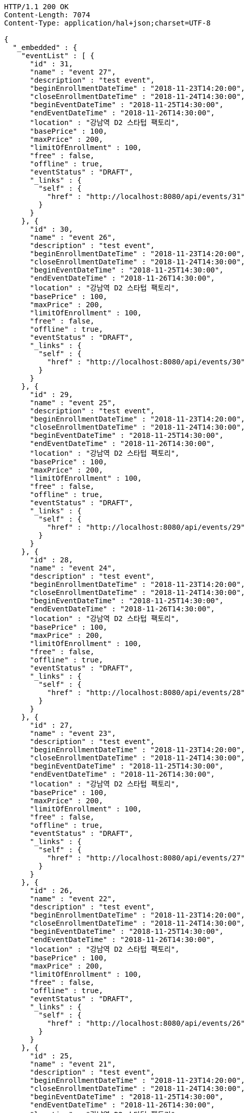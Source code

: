 [source,http,options="nowrap"]
----
HTTP/1.1 200 OK
Content-Length: 7074
Content-Type: application/hal+json;charset=UTF-8

{
  "_embedded" : {
    "eventList" : [ {
      "id" : 31,
      "name" : "event 27",
      "description" : "test event",
      "beginEnrollmentDateTime" : "2018-11-23T14:20:00",
      "closeEnrollmentDateTime" : "2018-11-24T14:30:00",
      "beginEventDateTime" : "2018-11-25T14:30:00",
      "endEventDateTime" : "2018-11-26T14:30:00",
      "location" : "강남역 D2 스타텁 팩토리",
      "basePrice" : 100,
      "maxPrice" : 200,
      "limitOfEnrollment" : 100,
      "free" : false,
      "offline" : true,
      "eventStatus" : "DRAFT",
      "_links" : {
        "self" : {
          "href" : "http://localhost:8080/api/events/31"
        }
      }
    }, {
      "id" : 30,
      "name" : "event 26",
      "description" : "test event",
      "beginEnrollmentDateTime" : "2018-11-23T14:20:00",
      "closeEnrollmentDateTime" : "2018-11-24T14:30:00",
      "beginEventDateTime" : "2018-11-25T14:30:00",
      "endEventDateTime" : "2018-11-26T14:30:00",
      "location" : "강남역 D2 스타텁 팩토리",
      "basePrice" : 100,
      "maxPrice" : 200,
      "limitOfEnrollment" : 100,
      "free" : false,
      "offline" : true,
      "eventStatus" : "DRAFT",
      "_links" : {
        "self" : {
          "href" : "http://localhost:8080/api/events/30"
        }
      }
    }, {
      "id" : 29,
      "name" : "event 25",
      "description" : "test event",
      "beginEnrollmentDateTime" : "2018-11-23T14:20:00",
      "closeEnrollmentDateTime" : "2018-11-24T14:30:00",
      "beginEventDateTime" : "2018-11-25T14:30:00",
      "endEventDateTime" : "2018-11-26T14:30:00",
      "location" : "강남역 D2 스타텁 팩토리",
      "basePrice" : 100,
      "maxPrice" : 200,
      "limitOfEnrollment" : 100,
      "free" : false,
      "offline" : true,
      "eventStatus" : "DRAFT",
      "_links" : {
        "self" : {
          "href" : "http://localhost:8080/api/events/29"
        }
      }
    }, {
      "id" : 28,
      "name" : "event 24",
      "description" : "test event",
      "beginEnrollmentDateTime" : "2018-11-23T14:20:00",
      "closeEnrollmentDateTime" : "2018-11-24T14:30:00",
      "beginEventDateTime" : "2018-11-25T14:30:00",
      "endEventDateTime" : "2018-11-26T14:30:00",
      "location" : "강남역 D2 스타텁 팩토리",
      "basePrice" : 100,
      "maxPrice" : 200,
      "limitOfEnrollment" : 100,
      "free" : false,
      "offline" : true,
      "eventStatus" : "DRAFT",
      "_links" : {
        "self" : {
          "href" : "http://localhost:8080/api/events/28"
        }
      }
    }, {
      "id" : 27,
      "name" : "event 23",
      "description" : "test event",
      "beginEnrollmentDateTime" : "2018-11-23T14:20:00",
      "closeEnrollmentDateTime" : "2018-11-24T14:30:00",
      "beginEventDateTime" : "2018-11-25T14:30:00",
      "endEventDateTime" : "2018-11-26T14:30:00",
      "location" : "강남역 D2 스타텁 팩토리",
      "basePrice" : 100,
      "maxPrice" : 200,
      "limitOfEnrollment" : 100,
      "free" : false,
      "offline" : true,
      "eventStatus" : "DRAFT",
      "_links" : {
        "self" : {
          "href" : "http://localhost:8080/api/events/27"
        }
      }
    }, {
      "id" : 26,
      "name" : "event 22",
      "description" : "test event",
      "beginEnrollmentDateTime" : "2018-11-23T14:20:00",
      "closeEnrollmentDateTime" : "2018-11-24T14:30:00",
      "beginEventDateTime" : "2018-11-25T14:30:00",
      "endEventDateTime" : "2018-11-26T14:30:00",
      "location" : "강남역 D2 스타텁 팩토리",
      "basePrice" : 100,
      "maxPrice" : 200,
      "limitOfEnrollment" : 100,
      "free" : false,
      "offline" : true,
      "eventStatus" : "DRAFT",
      "_links" : {
        "self" : {
          "href" : "http://localhost:8080/api/events/26"
        }
      }
    }, {
      "id" : 25,
      "name" : "event 21",
      "description" : "test event",
      "beginEnrollmentDateTime" : "2018-11-23T14:20:00",
      "closeEnrollmentDateTime" : "2018-11-24T14:30:00",
      "beginEventDateTime" : "2018-11-25T14:30:00",
      "endEventDateTime" : "2018-11-26T14:30:00",
      "location" : "강남역 D2 스타텁 팩토리",
      "basePrice" : 100,
      "maxPrice" : 200,
      "limitOfEnrollment" : 100,
      "free" : false,
      "offline" : true,
      "eventStatus" : "DRAFT",
      "_links" : {
        "self" : {
          "href" : "http://localhost:8080/api/events/25"
        }
      }
    }, {
      "id" : 24,
      "name" : "event 20",
      "description" : "test event",
      "beginEnrollmentDateTime" : "2018-11-23T14:20:00",
      "closeEnrollmentDateTime" : "2018-11-24T14:30:00",
      "beginEventDateTime" : "2018-11-25T14:30:00",
      "endEventDateTime" : "2018-11-26T14:30:00",
      "location" : "강남역 D2 스타텁 팩토리",
      "basePrice" : 100,
      "maxPrice" : 200,
      "limitOfEnrollment" : 100,
      "free" : false,
      "offline" : true,
      "eventStatus" : "DRAFT",
      "_links" : {
        "self" : {
          "href" : "http://localhost:8080/api/events/24"
        }
      }
    }, {
      "id" : 6,
      "name" : "event 2",
      "description" : "test event",
      "beginEnrollmentDateTime" : "2018-11-23T14:20:00",
      "closeEnrollmentDateTime" : "2018-11-24T14:30:00",
      "beginEventDateTime" : "2018-11-25T14:30:00",
      "endEventDateTime" : "2018-11-26T14:30:00",
      "location" : "강남역 D2 스타텁 팩토리",
      "basePrice" : 100,
      "maxPrice" : 200,
      "limitOfEnrollment" : 100,
      "free" : false,
      "offline" : true,
      "eventStatus" : "DRAFT",
      "_links" : {
        "self" : {
          "href" : "http://localhost:8080/api/events/6"
        }
      }
    }, {
      "id" : 23,
      "name" : "event 19",
      "description" : "test event",
      "beginEnrollmentDateTime" : "2018-11-23T14:20:00",
      "closeEnrollmentDateTime" : "2018-11-24T14:30:00",
      "beginEventDateTime" : "2018-11-25T14:30:00",
      "endEventDateTime" : "2018-11-26T14:30:00",
      "location" : "강남역 D2 스타텁 팩토리",
      "basePrice" : 100,
      "maxPrice" : 200,
      "limitOfEnrollment" : 100,
      "free" : false,
      "offline" : true,
      "eventStatus" : "DRAFT",
      "_links" : {
        "self" : {
          "href" : "http://localhost:8080/api/events/23"
        }
      }
    } ]
  },
  "_links" : {
    "first" : {
      "href" : "http://localhost:8080/api/events?page=0&size=10&sort=name,desc"
    },
    "prev" : {
      "href" : "http://localhost:8080/api/events?page=0&size=10&sort=name,desc"
    },
    "self" : {
      "href" : "http://localhost:8080/api/events?page=1&size=10&sort=name,desc"
    },
    "next" : {
      "href" : "http://localhost:8080/api/events?page=2&size=10&sort=name,desc"
    },
    "last" : {
      "href" : "http://localhost:8080/api/events?page=3&size=10&sort=name,desc"
    },
    "profile" : {
      "href" : "/docs/index.html#resources-events-list"
    }
  },
  "page" : {
    "size" : 10,
    "totalElements" : 33,
    "totalPages" : 4,
    "number" : 1
  }
}
----